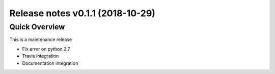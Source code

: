 .. _releasev0.1.1:

==================================
 Release notes v0.1.1 (2018-10-29)
==================================

Quick Overview
--------------

This is a maintenance release

* Fix error on python 2.7
* Travis integration
* Documentation integration